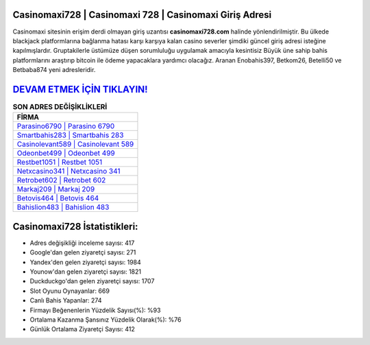﻿Casinomaxi728 | Casinomaxi 728 | Casinomaxi Giriş Adresi
===================================

.. image:: images/casinomaxi-giris.jpg
   :width: 600
   
Casinomaxi sitesinin erişim derdi olmayan giriş uzantısı **casinomaxi728.com** halinde yönlendirilmiştir. Bu ülkede blackjack platformlarına bağlanma hatası karşı karşıya kalan casino severler şimdiki güncel giriş adresi isteğine kapılmışlardır. Gruptakilerle üstümüze düşen sorumluluğu uygulamak amacıyla kesintisiz Büyük üne sahip  bahis platformlarını araştırıp bitcoin ile ödeme yapacaklara yardımcı olacağız. Aranan Enobahis397, Betkom26, Betelli50 ve Betbaba874 yeni adresleridir.

`DEVAM ETMEK İÇİN TIKLAYIN! <https://urlday.cc/git>`_
==============

.. list-table:: **SON ADRES DEĞİŞİKLİKLERİ**
   :widths: 100
   :header-rows: 1

   * - FİRMA
   * - `Parasino6790 | Parasino 6790 <parasino6790-parasino-6790-parasino-giris-adresi.html>`_
   * - `Smartbahis283 | Smartbahis 283 <smartbahis283-smartbahis-283-smartbahis-giris-adresi.html>`_
   * - `Casinolevant589 | Casinolevant 589 <casinolevant589-casinolevant-589-casinolevant-giris-adresi.html>`_	 
   * - `Odeonbet499 | Odeonbet 499 <odeonbet499-odeonbet-499-odeonbet-giris-adresi.html>`_	 
   * - `Restbet1051 | Restbet 1051 <restbet1051-restbet-1051-restbet-giris-adresi.html>`_ 
   * - `Netxcasino341 | Netxcasino 341 <netxcasino341-netxcasino-341-netxcasino-giris-adresi.html>`_
   * - `Retrobet602 | Retrobet 602 <retrobet602-retrobet-602-retrobet-giris-adresi.html>`_	 
   * - `Markaj209 | Markaj 209 <markaj209-markaj-209-markaj-giris-adresi.html>`_
   * - `Betovis464 | Betovis 464 <betovis464-betovis-464-betovis-giris-adresi.html>`_
   * - `Bahislion483 | Bahislion 483 <bahislion483-bahislion-483-bahislion-giris-adresi.html>`_
	 
Casinomaxi728 İstatistikleri:
===================================	 
* Adres değişikliği inceleme sayısı: 417
* Google'dan gelen ziyaretçi sayısı: 271
* Yandex'den gelen ziyaretçi sayısı: 1984
* Younow'dan gelen ziyaretçi sayısı: 1821
* Duckduckgo'dan gelen ziyaretçi sayısı: 1707
* Slot Oyunu Oynayanlar: 669
* Canlı Bahis Yapanlar: 274
* Firmayı Beğenenlerin Yüzdelik Sayısı(%): %93
* Ortalama Kazanma Şansınız Yüzdelik Olarak(%): %76
* Günlük Ortalama Ziyaretçi Sayısı: 412

